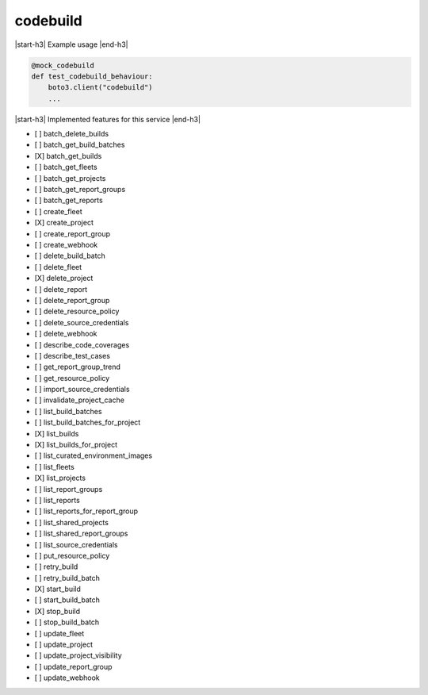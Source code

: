 .. _implementedservice_codebuild:

.. |start-h3| raw:: html

    <h3>

.. |end-h3| raw:: html

    </h3>

=========
codebuild
=========

|start-h3| Example usage |end-h3|

.. sourcecode:: python

            @mock_codebuild
            def test_codebuild_behaviour:
                boto3.client("codebuild")
                ...



|start-h3| Implemented features for this service |end-h3|

- [ ] batch_delete_builds
- [ ] batch_get_build_batches
- [X] batch_get_builds
- [ ] batch_get_fleets
- [ ] batch_get_projects
- [ ] batch_get_report_groups
- [ ] batch_get_reports
- [ ] create_fleet
- [X] create_project
- [ ] create_report_group
- [ ] create_webhook
- [ ] delete_build_batch
- [ ] delete_fleet
- [X] delete_project
- [ ] delete_report
- [ ] delete_report_group
- [ ] delete_resource_policy
- [ ] delete_source_credentials
- [ ] delete_webhook
- [ ] describe_code_coverages
- [ ] describe_test_cases
- [ ] get_report_group_trend
- [ ] get_resource_policy
- [ ] import_source_credentials
- [ ] invalidate_project_cache
- [ ] list_build_batches
- [ ] list_build_batches_for_project
- [X] list_builds
- [X] list_builds_for_project
- [ ] list_curated_environment_images
- [ ] list_fleets
- [X] list_projects
- [ ] list_report_groups
- [ ] list_reports
- [ ] list_reports_for_report_group
- [ ] list_shared_projects
- [ ] list_shared_report_groups
- [ ] list_source_credentials
- [ ] put_resource_policy
- [ ] retry_build
- [ ] retry_build_batch
- [X] start_build
- [ ] start_build_batch
- [X] stop_build
- [ ] stop_build_batch
- [ ] update_fleet
- [ ] update_project
- [ ] update_project_visibility
- [ ] update_report_group
- [ ] update_webhook

